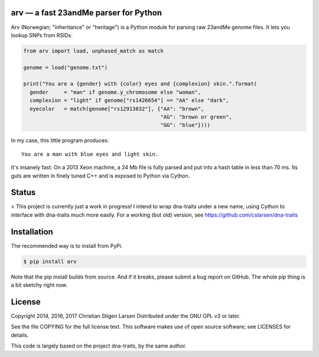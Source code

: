 arv — a fast 23andMe parser for Python
======================================

Arv (Norwegian; "inheritance" or "heritage") is a Python module for parsing raw
23andMe genome files. It lets you lookup SNPs from RSIDs.

.. code:: python

  from arv import load, unphased_match as match

  genome = load("genome.txt")

  print("You are a {gender} with {color} eyes and {complexion} skin.".format(
    gender     = "man" if genome.y_chromosome else "woman",
    complexion = "light" if genome["rs1426654"] == "AA" else "dark",
    eyecolor   = match(genome["rs12913832"], {"AA": "brown",
                                              "AG": "brown or green",
                                              "GG": "blue"})))

In my case, this little program produces::

    You are a man with blue eyes and light skin.

It's insanely fast: On a 2013 Xeon machine, a 24 Mb file is fully parsed and
put into a hash table in less than 70 ms. Its guts are written in finely tuned
C++ and is exposed to Python via Cython.

Status
======

> This project is currently just a work in progress! I intend to wrap
dna-traits under a new name, using Cython to interface with dna-traits much
more easily.  For a working (but old) version, see
https://github.com/cslarsen/dna-traits

Installation
============

The recommended way is to install from PyPi.

.. code:: bash

    $ pip install arv

Note that the pip install builds from source. And if it breaks, please submit a
bug report on GitHub. The whole pip thing is a bit sketchy right now.

License
=======

Copyright 2014, 2016, 2017 Christian Stigen Larsen  
Distributed under the GNU GPL v3 or later.

See the file COPYING for the full license text. This software makes use of open
source software; see LICENSES for details.

This code is largely based on the project dna-traits, by the same author.
